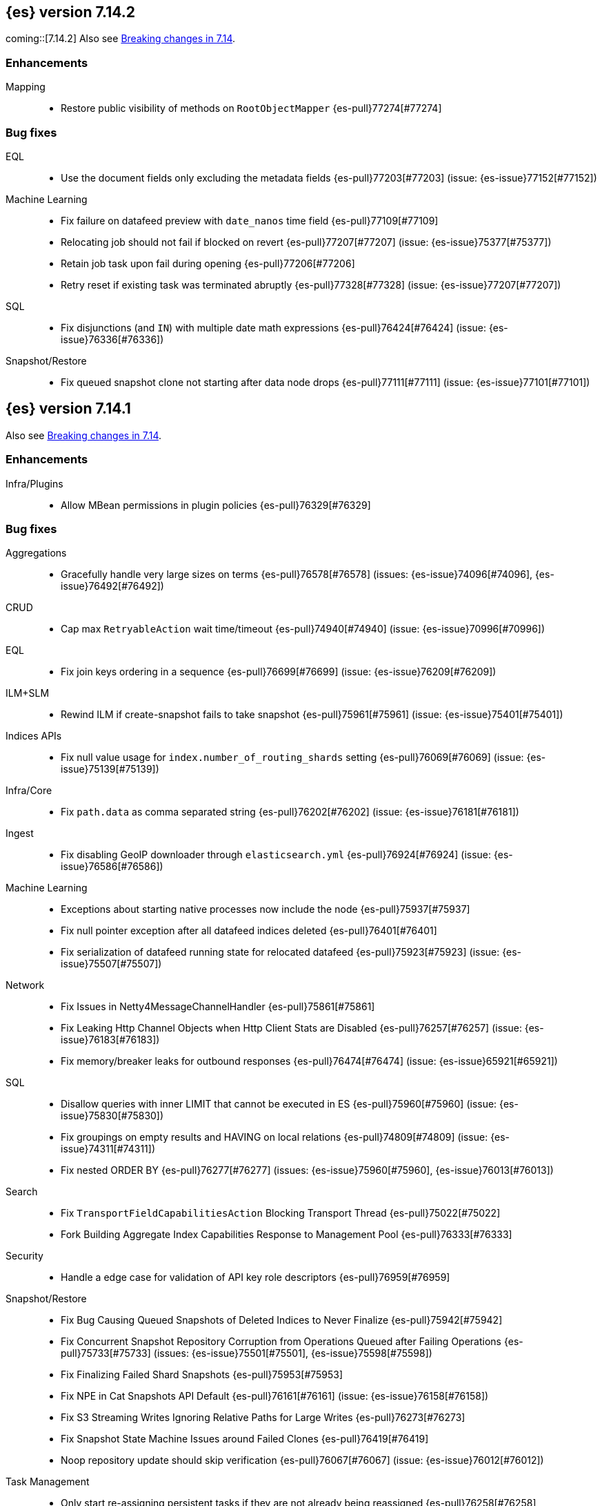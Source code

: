 [[release-notes-7.14.2]]
== {es} version 7.14.2
coming::[7.14.2]
Also see <<breaking-changes-7.14,Breaking changes in 7.14>>.

[[enhancement-7.14.2]]
[float]
=== Enhancements

Mapping::
* Restore public visibility of methods on `RootObjectMapper` {es-pull}77274[#77274]

[[bug-7.14.2]]
[float]
=== Bug fixes

EQL::
* Use the document fields only excluding the metadata fields {es-pull}77203[#77203] (issue: {es-issue}77152[#77152])

Machine Learning::
* Fix failure on datafeed preview with `date_nanos` time field {es-pull}77109[#77109]
* Relocating job should not fail if blocked on revert {es-pull}77207[#77207] (issue: {es-issue}75377[#75377])
* Retain job task upon fail during opening {es-pull}77206[#77206]
* Retry reset if existing task was terminated abruptly {es-pull}77328[#77328] (issue: {es-issue}77207[#77207])

SQL::
* Fix disjunctions (and `IN`) with multiple date math expressions {es-pull}76424[#76424] (issue: {es-issue}76336[#76336])

Snapshot/Restore::
* Fix queued snapshot clone not starting after data node drops {es-pull}77111[#77111] (issue: {es-issue}77101[#77101])

[[release-notes-7.14.1]]
== {es} version 7.14.1

Also see <<breaking-changes-7.14,Breaking changes in 7.14>>.

[[enhancement-7.14.1]]
[float]
=== Enhancements

Infra/Plugins::
* Allow MBean permissions in plugin policies {es-pull}76329[#76329]

[[bug-7.14.1]]
[float]
=== Bug fixes

Aggregations::
* Gracefully handle very large sizes on terms {es-pull}76578[#76578] (issues: {es-issue}74096[#74096], {es-issue}76492[#76492])

CRUD::
* Cap max `RetryableAction` wait time/timeout {es-pull}74940[#74940] (issue: {es-issue}70996[#70996])

EQL::
* Fix join keys ordering in a sequence {es-pull}76699[#76699] (issue: {es-issue}76209[#76209])

ILM+SLM::
* Rewind ILM if create-snapshot fails to take snapshot {es-pull}75961[#75961] (issue: {es-issue}75401[#75401])

Indices APIs::
* Fix null value usage for `index.number_of_routing_shards` setting {es-pull}76069[#76069] (issue: {es-issue}75139[#75139])

Infra/Core::
* Fix `path.data` as comma separated string {es-pull}76202[#76202] (issue: {es-issue}76181[#76181])

Ingest::
* Fix disabling GeoIP downloader through `elasticsearch.yml` {es-pull}76924[#76924] (issue: {es-issue}76586[#76586])

Machine Learning::
* Exceptions about starting native processes now include the node {es-pull}75937[#75937]
* Fix null pointer exception after all datafeed indices deleted {es-pull}76401[#76401]
* Fix serialization of datafeed running state for relocated datafeed {es-pull}75923[#75923] (issue: {es-issue}75507[#75507])

Network::
* Fix Issues in Netty4MessageChannelHandler {es-pull}75861[#75861]
* Fix Leaking Http Channel Objects when Http Client Stats are Disabled {es-pull}76257[#76257] (issue: {es-issue}76183[#76183])
* Fix memory/breaker leaks for outbound responses {es-pull}76474[#76474] (issue: {es-issue}65921[#65921])

SQL::
* Disallow queries with inner LIMIT that cannot be executed in ES {es-pull}75960[#75960] (issue: {es-issue}75830[#75830])
* Fix groupings on empty results and HAVING on local relations {es-pull}74809[#74809] (issue: {es-issue}74311[#74311])
* Fix nested ORDER BY {es-pull}76277[#76277] (issues: {es-issue}75960[#75960], {es-issue}76013[#76013])

Search::
* Fix `TransportFieldCapabilitiesAction` Blocking Transport Thread {es-pull}75022[#75022]
* Fork Building Aggregate Index Capabilities Response to Management Pool {es-pull}76333[#76333]

Security::
* Handle a edge case for validation of API key role descriptors {es-pull}76959[#76959]

Snapshot/Restore::
* Fix Bug Causing Queued Snapshots of Deleted Indices to Never Finalize {es-pull}75942[#75942]
* Fix Concurrent Snapshot Repository Corruption from Operations Queued after Failing Operations {es-pull}75733[#75733] (issues: {es-issue}75501[#75501], {es-issue}75598[#75598])
* Fix Finalizing Failed Shard Snapshots {es-pull}75953[#75953]
* Fix NPE in Cat Snapshots API Default {es-pull}76161[#76161] (issue: {es-issue}76158[#76158])
* Fix S3 Streaming Writes Ignoring Relative Paths for Large Writes {es-pull}76273[#76273]
* Fix Snapshot State Machine Issues around Failed Clones {es-pull}76419[#76419]
* Noop repository update should skip verification {es-pull}76067[#76067] (issue: {es-issue}76012[#76012])

Task Management::
* Only start re-assigning persistent tasks if they are not already being reassigned {es-pull}76258[#76258]
* Track cancellable tasks by parent ID {es-pull}76186[#76186] (issue: {es-issue}75316[#75316])

Transform::
* Reset failure count when a transform aggregation page is handled successfully {es-pull}76355[#76355] (issue: {es-issue}76074[#76074])

Watcher::
* Save some Memory in Watcher XContent -> Map Round Trip {es-pull}76864[#76864] (issue: {es-issue}74513[#74513])

[[regression-7.14.1]]
[float]
=== Regressions

Mapping::
* Make sure `copy_to` accepts null values {es-pull}76665[#76665] (issue: {es-issue}72820[#72820])

Search::
* Fix alias resolution in match query with synonyms {es-pull}76688[#76688] (issue: {es-issue}68795[#68795])

[[upgrade-7.14.1]]
[float]
=== Upgrades

Packaging::
* Bump bundled JDK to 16.0.2 {es-pull}75981[#75981]

[[release-notes-7.14.0]]
== {es} version 7.14.0

Also see <<breaking-changes-7.14,Breaking changes in 7.14>>.

[[breaking-7.14.0]]
[float]
=== Breaking changes

CCR::
* Deprecate auto-follow system indices {es-pull}73237[#73237] (issue: {es-issue}72815[#72815])

Cluster Coordination::
* Extend version barrier to all upgrades {es-pull}73358[#73358] (issue: {es-issue}72911[#72911])



[[deprecation-7.14.0]]
[float]
=== Deprecations

Allocation::
* Add entry to deprecation API for `CLUSTER_ROUTING_ALLOCATION_INCLUDE_RELOCATIONS_SETTING` {es-pull}73552[#73552] (issue: {es-issue}47717[#47717])
* Deprecations for single data node setting {es-pull}73733[#73733] (issue: {es-issue}55805[#55805])

Analysis::
* Deprecate setting version on analyzers {es-pull}74073[#74073]

Authentication::
* Deprecate realm names with a leading underscore {es-pull}73366[#73366] (issue: {es-issue}73250[#73250])

Authorization::
* Designate `reporting_user` as a deprecated role {es-pull}72057[#72057]

Features/Indices APIs::
* Deprecate freeze index API {es-pull}72618[#72618] (issue: {es-issue}70192[#70192])

Infra/Core::
* Add deprecation for single valued list of data path {es-pull}72180[#72180]
* Add warning for `path.data` as a list to deprecation api {es-pull}72183[#72183] (issue: {es-issue}72180[#72180])

Infra/Logging::
* Deprecate slow log level {es-pull}73718[#73718]

Mapping::
* Add deprecation warnings to geo fields that define multifields {es-pull}71912[#71912]

Security::
* Deprecate `camelCase` parameters used by SAML APIs {es-pull}73984[#73984] (issue: {es-issue}73543[#73543])
* Deprecate security implicitly disabled on trial/basic {es-pull}72339[#72339]



[[feature-7.14.0]]
[float]
=== New features

Features/Data streams::
* Add basic alias support for data streams {es-pull}72613[#72613] (issue: {es-issue}66163[#66163])

Features/ILM+SLM::
* Service to migrate indices and ILM policies to data tiers {es-pull}73689[#73689] (issue: {es-issue}73154[#73154])

Mapping::
* Add `match_only_text`, a space-efficient variant of `text` {es-pull}66172[#66172] (issue: {es-issue}64467[#64467])

SQL::
* Introduce an async querying mode for SQL {es-pull}73991[#73991] (issue: {es-issue}71041[#71041])

Search::
* New `terms_enum` API for discovering terms in the index {es-pull}66452[#66452]



[[enhancement-7.14.0]]
[float]
=== Enhancements

Aggregations::
* Add `keep_values` gap policy {es-pull}73297[#73297] (issue: {es-issue}27377[#27377])
* Add extra profiling information to terms agg {es-pull}73636[#73636]
* Add support for range aggregations on histogram mapped fields {es-pull}74146[#74146] (issue: {es-issue}74071[#74071])
* Only enable "filter by filter" optimization for terms, date_histogram, range, and fitlers aggregation when we’re sure it’ll be faster {es-pull}74260[#74260]
* Docvalueformat errors {es-pull}73121[#73121] (issue: {es-issue}72040[#72040])
* Optimize lone single bucket `date_histogram` {es-pull}71180[#71180] (issue: {es-issue}69377[#69377])
* Read aggregations directly from pooled buffers {es-pull}72309[#72309]
* Reduce agg buckets only if competitive {es-pull}74096[#74096]

Allocation::
* Log cluster health change when node leaves {es-pull}73576[#73576] (issue: {es-issue}68948[#68948])

Audit::
* Service Accounts - add service token type to audit log {es-pull}73399[#73399] (issues: {es-issue}72198[#72198], {es-issue}73135[#73135])
* Service Accounts - audit for security config change {es-pull}72555[#72555] (issue: {es-issue}72198[#72198])
* Service Accounts - audit logging for service token name {es-pull}72198[#72198]

Authentication::
* Add more logging to SAML Realm {es-pull}73279[#73279]
* Service Accounts - Add token source to authenticate metadata {es-pull}73135[#73135]
* Service Accounts - enforcing token secret min length at authc time {es-pull}72519[#72519]
* `ApiKeyAuthCache` now expires after access instead of write {es-pull}73982[#73982]

Authorization::
* Granting `kibana_system` reserved role access to "all" privileges to .alerts* and .siem-signals* index {es-pull}72181[#72181]
* Improve error when handling unexpected wildcards {es-pull}73079[#73079] (issues: {es-issue}43015[#43015], {es-issue}61245[#61245])
* Make RBACEngine.resolveAuthorizedIndicesFromRole Return Set for Lookups {es-pull}72598[#72598]
* Service Accounts - Disallow oauth2 creation {es-pull}72553[#72553]
* Service Accounts - no roles in denial error message {es-pull}72517[#72517]
* Support shard request cache for queries with DLS and FLS {es-pull}70191[#70191] (issue: {es-issue}44581[#44581])

CCR::
* Add support for index pattern exclusion in CCR `AutoFollow` {es-pull}72935[#72935] (issue: {es-issue}67686[#67686])

Client::
* Service Accounts - HLRC {es-pull}72431[#72431]

Cluster Coordination::
* Increase `PeerFinder` verbosity on persistent failure {es-pull}73128[#73128] (issue: {es-issue}72968[#72968])
* Log elapsed time for host resolution timeouts {es-pull}72484[#72484]

Distributed::
* Run `CheckIndex` on metadata index before loading {es-pull}73239[#73239] (issue: {es-issue}29358[#29358])

Features/Features::
* Add X-Elastic-Product header on all HTTP responses {es-pull}73434[#73434] (issue: {es-issue}73424[#73424])
* Add meta field to deprecation issue definition {es-pull}74085[#74085] (issue: {es-issue}73089[#73089])
* Better out-of-the-box mappings for logs, metrics and synthetics {es-pull}64978[#64978] (issue: {es-issue}64400[#64400])

Features/ILM+SLM::
* Add `_meta` field to ilm policy {es-pull}73515[#73515] (issue: {es-issue}70755[#70755])
* Add `_meta` information to built-in ILM policies {es-pull}73629[#73629]
* Make ILM Steps use Infinite Master Timeout {es-pull}74143[#74143] (issue: {es-issue}72085[#72085])
* Retry ILM force merge step on shard failures {es-pull}73762[#73762] (issue: {es-issue}73142[#73142])

Features/Ingest::
* Add template snippets support for KV ingest processor {es-pull}73758[#73758] (issue: {es-issue}73377[#73377])
* Enable GeoIP downloader by default {es-pull}74323[#74323]
* Change GeoIP downloader policy after 30 days of no updates {es-pull}74099[#74099]
* Expose Community ID processor in Painless {es-pull}73963[#73963] (issue: {es-issue}73346[#73346])
* Expose URI parts processor in Painless {es-pull}73634[#73634] (issue: {es-issue}73346[#73346])

Features/Java High Level REST Client::
* Add point in time to HLRC {es-pull}72167[#72167] (issue: {es-issue}70593[#70593])
* Verify that main info response returns correct product headers {es-pull}73910[#73910] (issue: {es-issue}73434[#73434])
* Change GET method to POST in Searchtemplate {es-pull}72851[#72851] (issues: {es-issue}72073[#72073], {es-issue}72397[#72397])
* Adds new `running_state` field to datafeed stats (#73926) {es-pull}74025[#74025]
* Adds support for reset job API {es-pull}74254[#74254]

Features/Stats::
* Add fs iotime in Nodes Stats API {es-pull}67861[#67861] (issue: {es-issue}67805[#67805])

Features/Watcher::
* Fix Watcher HTTP connection config for longevity {es-pull}72736[#72736] (issue: {es-issue}52997[#52997])

Geo::
* Speed up geotile aggregation over `geo_shape` field {es-pull}72984[#72984]
* Add painless script support for `geo_shape` field {es-pull}72886[#72886] (issue: {es-issue}54218[#54218])

Infra/Core::
* Add thread pool for critical operations on system indices {es-pull}72625[#72625] (issue: {es-issue}69251[#69251])
* Add `unenroll_timeout`/`unenrolled_reason` field to Fleet system indices {es-pull}74180[#74180]
* Add warnings if timer thread is late to wake up {es-pull}72465[#72465]
* Log slow executions on scheduler thread {es-pull}72606[#72606] (issue: {es-issue}72465[#72465])
* Protect newly introduced system indices fully {es-pull}74186[#74186] (issue: {es-issue}72572[#72572])
* `RestController` not using thread context directly from thread pool {es-pull}74293[#74293]

Infra/Node Lifecycle::
* Don't assign persistent tasks to nodes shutting down {es-pull}72260[#72260] (issue: {es-issue}70338[#70338])
* Make ILM aware of node shutdown {es-pull}73690[#73690] (issue: {es-issue}70338[#70338])

Infra/Scripting::
* Delegate to wrapped map for `toString` in `DynamicMap` {es-pull}72048[#72048]

Machine Learning::
* Add new `bucket_correlation` aggregation with initial `count_correlation` function {es-pull}72133[#72133]
* Add new `ml_standard` tokenizer for ML categorization {es-pull}72744[#72744]
* Adding `running_state` to datafeed stats object {es-pull}73926[#73926]
* Adding new KS test pipeline aggregation {es-pull}73334[#73334]
* Adds latest record timestamp to model snapshot deprecation warning {es-pull}73066[#73066]
* Closing an anomaly detection job now automatically stops its datafeed if necessary {es-pull}74257[#74257]
* Further increase memory estimates for categorization {es-pull}73370[#73370] (issue: {es-issue}68859[#68859])
* Make `ml_standard` tokenizer create single tokens for email addresses {es-pull}73052[#73052]
* Make `ml_standard` tokenizer the default for new categorization jobs {es-pull}72805[#72805] (issue: {es-issue}1724[#1724])
* Optimize inference step when there are no test docs {es-pull}74315[#74315]
* Reset anomaly detection job API {es-pull}73908[#73908]
* Switch ML internal index templates to composable templates {es-pull}73232[#73232] (issue: {es-issue}65437[#65437])
* Give higher weight to multiple adjacent dictionary words when performing categorization {ml-pull}1903[#1903]

Mapping::
* Add a cluster deprecation check for index templates containing multiple types {es-pull}72540[#72540]
* Enhance error message for `copy_to` {es-pull}72820[#72820] (issue: {es-issue}49344[#49344])
* Make intervals queries fully pluggable through field mappers {es-pull}71429[#71429]
* `DynamicFieldType` to expose its known subfields names {es-pull}73530[#73530]
* `FieldTypeLookup` to support dynamic runtime fields {es-pull}73519[#73519]

Packaging::
* Pin Alpine Linux version in Docker builds {es-pull}74169[#74169]
* Tighten up write permissions in Docker image {es-pull}73942[#73942] (issue: {es-issue}70635[#70635])

Recovery::
* Fork the sending of file chunks during recovery {es-pull}74164[#74164]
* Treat `writtenBy` as an opaque string {es-pull}74125[#74125]

Search::
* Add `search_after` support to new `termsEnum` API {es-pull}72933[#72933] (issue: {es-issue}72910[#72910])
* Be cleverer about extracting nested sources {es-pull}73157[#73157]
* Integrate circuit breaker in `AsyncTaskIndexService` {es-pull}73862[#73862] (issues: {es-issue}67594[#67594], {es-issue}73638[#73638])
* PIT: Make validation error actionable {es-pull}74224[#74224] (issue: {es-issue}74223[#74223])
* Support field collapsing with `search_after` {es-pull}73023[#73023] (issue: {es-issue}53115[#53115])
* Support much larger source filters {es-pull}72277[#72277]
* Write async response directly to XContent to reduce memory usage {es-pull}73707[#73707] (issue: {es-issue}67594[#67594])

Security::
* Add REST API specification for SAML APIs {es-pull}72839[#72839] (issue: {es-issue}67189[#67189])
* Cache API key hashing results on creation time {es-pull}74106[#74106]
* Expose API Key metadata to `SetSecurityUser` ingest processor {es-pull}72137[#72137] (issue: {es-issue}71024[#71024])
* Move hashing on API key creation to crypto thread pool {es-pull}74165[#74165] (issue: {es-issue}74106[#74106])
* Service Accounts - show token name for name validation failures {es-pull}73131[#73131] (issue: {es-issue}73081[#73081])

Snapshot/Restore::
* Abort writes in repo analyzer {es-pull}72077[#72077] (issue: {es-issue}72051[#72051])
* Add more snapshot details to repo data {es-pull}72232[#72232]
* Allow some repository settings to be updated dynamically {es-pull}72543[#72543]
* Cache `RepositoryData` outright instead of serialized {es-pull}73190[#73190]
* Introduce `next` field in paginated `GetSnapshots` Response {es-pull}74236[#74236] (issue: {es-issue}73952[#73952])
* Introduce `SNAPSHOT_META` thread pool for fetching repository metadata {es-pull}73172[#73172]
* Make large bulk snapshot deletes more memory efficient {es-pull}72788[#72788]
* Make `GetSnapshotsAction` cancellable {es-pull}72644[#72644]
* Make `SnapshotStatusAction` cancellable {es-pull}73818[#73818] (issue: {es-issue}72644[#72644])
* Pagination and sorting for get snapshots API {es-pull}73952[#73952]
* Prevent deletion of repositories that are used by snapshot-backed indices {es-pull}73714[#73714]
* Reroute when new repository is registered {es-pull}73761[#73761] (issues: {es-issue}73669[#73669], {es-issue}73714[#73714])
* Save memory on large repository metadata blob writes {es-pull}74313[#74313]

Task Management::
* Add support for Rest XPackUsage task cancellation {es-pull}72304[#72304]
* Add support for `RestGetMapping` cancellation {es-pull}72234[#72234]
* Add support for task cancellation to `TransportMasterNodeAction` {es-pull}72157[#72157]
* Identify cancelled tasks in list tasks API {es-pull}72931[#72931] (issue: {es-issue}72907[#72907])
* Log at `DEBUG` only on disconnect during cancellation {es-pull}74042[#74042] (issues: {es-issue}65443[#65443], {es-issue}72968[#72968])

Transform::
* Add support for top metrics {es-pull}71850[#71850] (issues: {es-issue}51925[#51925], {es-issue}52236[#52236])
* Improve error message when user lacks privilege in `_preview` endpoint {es-pull}72002[#72002] (issue: {es-issue}72715[#72715])
* Optmize histogam `group_by` change detection {es-pull}74031[#74031] (issue: {es-issue}63801[#63801])



[[bug-7.14.0]]
[float]
=== Bug fixes

Aggregations::
* Fix mapping error to indicate values field {es-pull}74132[#74132]
* Prevent `date_histogram` from OOMing {es-pull}72081[#72081] (issue: {es-issue}71758[#71758])
* Properly size empty filters {es-pull}71864[#71864]
* Only enable "filter by filter" optimization for `terms`, `date_histogram`,
`range`, and `filters` aggregation when we're sure it'll be faster {es-pull}74260[#74260]

CRUD::
* Move get-aliases handling onto management thread {es-pull}74053[#74053]

CompositeAggs::
* Fail composite aggregation if after key is unparsable {es-pull}74252[#74252]

Distributed::
* Change REST status code for `TaskCancelledException` to 400 {es-pull}73524[#73524]

Features/Ingest::
* Dissect parsing: An `%` occurring in the delimiter causes incorrect capture of the `${key}` that follows {es-pull}72876[#72876]
* Fix `ignore_missing` takes no effect in rename ingest processor {es-pull}74248[#74248] (issue: {es-issue}74241[#74241])

Features/Java High Level REST Client::
* Fix comparison of identical values leads to a bug of non-effective value {es-pull}74040[#74040]

Geo::
* Do not over-allocate when resizing in `GeoHashTiler` with bounds {es-pull}72539[#72539] (issue: {es-issue}72521[#72521])
* Handle properly precision 0 for `BoundedGeoTileGrid` {es-pull}72800[#72800]
* [Geopoint] Grid aggregations with bounds should exclude touching tiles {es-pull}72493[#72493] (issue: {es-issue}72295[#72295])
* [Geoshape] Grid aggregations with bounds should exclude touching tiles {es-pull}72295[#72295]
* `GeoShapeIndexer#prepareForIndex` should be called for computing the doc value centroid {es-pull}73856[#73856] (issue: {es-issue}73836[#73836])

Highlighting::
* Fix plain highlighter ordering for `none` {es-pull}74084[#74084] (issue: {es-issue}58236[#58236])
* Fix highlighting for `match_phrase_prefix` query inside nested {es-pull}73775[#73775] (issue: {es-issue}70922[#70922])

Infra/Core::
* Change year max digits for `strict_date_optional_time` and `date_optional_time` {es-pull}73034[#73034] (issues: {es-issue}52396[#52396], {es-issue}72191[#72191])

Infra/Logging::
* Fix deprecation logs throttling for deprecated routes {es-pull}73051[#73051] (issue: {es-issue}73002[#73002])

Infra/Scripting::
* Fix several function reference bugs in Painless {es-pull}73538[#73538]

Machine Learning::
* Make atomic operations safer for aarch64 {ml-pull}1893[#1893]
* Ensure bucket event_count is calculated for jobs with 1 second bucket spans {ml-pull}1909[#1909]

Mapping::
* Check total field limit at parse time {es-pull}73713[#73713] (issue: {es-issue}73460[#73460])

Packaging::
* Allow container restarts with file logging {es-pull}73101[#73101] (issue: {es-issue}72702[#72702])

Recovery::
* Avoid multiline check-index log messages {es-pull}74303[#74303] (issues: {es-issue}74233[#74233], {es-issue}74299[#74299])

Search::
* Dynamic runtime to not dynamically create objects {es-pull}74234[#74234] (issue: {es-issue}65489[#65489])
* `TermsEnum` API - allow null search strings {es-pull}73144[#73144] (issue: {es-issue}73141[#73141])

Snapshot/Restore::
* Fix edge-case threading bug in `TransportMountSearchableSnapshotAction` {es-pull}73196[#73196]
* Fix `SnapshotInfo.fromXContentInternal` not fully consuming parser {es-pull}73268[#73268] (issue: {es-issue}73149[#73149])
* Fix `SnapshotShardFailure.toXContent` serialization issue {es-pull}72801[#72801]

TLS::
* Fix error reporting for SSL resources outside of config dir {es-pull}64235[#64235] (issue: {es-issue}63451[#63451])

[[upgrade-7.14.0]]
[float]
=== Upgrades

Features/Monitoring::
* Monitor Beat version {es-pull}73932[#73932] (issue: {es-issue}26214[#26214])

Infra/Core::
* Upgrade Azure SDK and Jackson ({es-pull}72833[#72833]) {es-pull}72995[#72995] (issues: {es-issue}66555[#66555], {es-issue}67214[#67214], {es-issue}72833[#72833])

Network::
* Upgrade netty to 4.1.63 {es-pull}73011[#73011]

Packaging::
* Bump bundled JDK to 16.0.1 {es-pull}73057[#73057]
